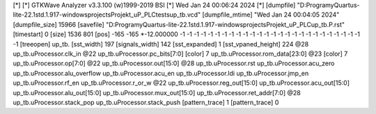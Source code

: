 [*]
[*] GTKWave Analyzer v3.3.100 (w)1999-2019 BSI
[*] Wed Jan 24 00:06:24 2024
[*]
[dumpfile] "D:\Programy\Quartus-lite-22.1std.1.917-windows\projects\Projekt_uP_PLC\tests\up_tb.vcd"
[dumpfile_mtime] "Wed Jan 24 00:04:05 2024"
[dumpfile_size] 15966
[savefile] "D:\Programy\Quartus-lite-22.1std.1.917-windows\projects\Projekt_uP_PLC\up_tb.P.rst"
[timestart] 0
[size] 1536 801
[pos] -165 -165
*-12.000000 -1 -1 -1 -1 -1 -1 -1 -1 -1 -1 -1 -1 -1 -1 -1 -1 -1 -1 -1 -1 -1 -1 -1 -1 -1 -1 -1
[treeopen] up_tb.
[sst_width] 197
[signals_width] 142
[sst_expanded] 1
[sst_vpaned_height] 224
@28
up_tb.uProcessor.clk_in
@22
up_tb.uProcessor.pc_bits[7:0]
[color] 7
up_tb.uProcessor.rom_data[23:0]
@23
[color] 7
up_tb.uProcessor.op[7:0]
@22
up_tb.uProcessor.out[15:0]
@28
up_tb.uProcessor.rst
up_tb.uProcessor.acu_zero
up_tb.uProcessor.alu_overflow
up_tb.uProcessor.acu_en
up_tb.uProcessor.ldi
up_tb.uProcessor.jmp_en
up_tb.uProcessor.rf_en
up_tb.uProcessor.r_or_w
@22
up_tb.uProcessor.reg_out[15:0]
up_tb.uProcessor.acu_out[15:0]
up_tb.uProcessor.alu_out[15:0]
up_tb.uProcessor.mux_out[15:0]
up_tb.uProcessor.ret_addr[7:0]
@28
up_tb.uProcessor.stack_pop
up_tb.uProcessor.stack_push
[pattern_trace] 1
[pattern_trace] 0
